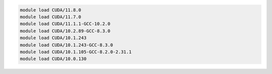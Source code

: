 .. code-block:: console

    module load CUDA/11.8.0
    module load CUDA/11.7.0
    module load CUDA/11.1.1-GCC-10.2.0
    module load CUDA/10.2.89-GCC-8.3.0
    module load CUDA/10.1.243
    module load CUDA/10.1.243-GCC-8.3.0
    module load CUDA/10.1.105-GCC-8.2.0-2.31.1
    module load CUDA/10.0.130
